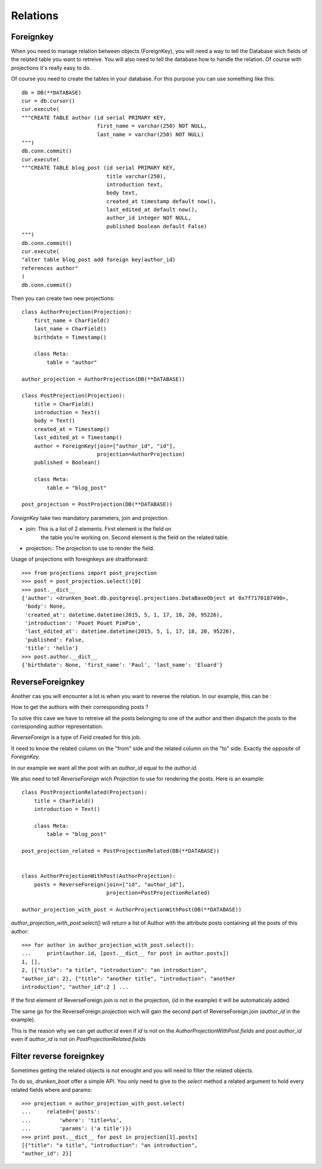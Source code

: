 Relations
=========


Foreignkey
----------

When you need to manage relation between objects (ForeignKey), you
will need a way to tell the Database wich fields of the related table
you want to retreive. You will also need to tell the database how to
handle the relation. Of course with projections it's really easy to
do.


Of course you need to create the tables in your database. For this
purpose you can use something like this::

  db = DB(**DATABASE)
  cur = db.cursor()
  cur.execute(
  """CREATE TABLE author (id serial PRIMARY KEY,
                          first_name = varchar(250) NOT NULL,
                          last_name = varchar(250) NOT NULL)
  """)
  db.conn.commit()
  cur.execute(
  """CREATE TABLE blog_post (id serial PRIMARY KEY,
                             title varchar(250),
                             introduction text,
                             body text,
                             created_at timestamp default now(),
                             last_edited_at default now(),
                             author_id integer NOT NULL,
                             published boolean default False)
  """)
  db.conn.commit()
  cur.execute(
  "alter table blog_post add foreign key(author_id)
  references author"
  )
  db.conn.commit()

Then you can create two new projections::


  class AuthorProjection(Projection):
      first_name = CharField()
      last_name = CharField()
      birthdate = Timestamp()

      class Meta:
          table = "author"

  author_projection = AuthorProjection(DB(**DATABASE))

  class PostProjection(Projection):
      title = CharField()
      introduction = Text()
      body = Text()
      created_at = Timestamp()
      last_edited_at = Timestamp()
      author = ForeignKey(join=["author_id", "id"],
                          projection=AuthorProjection)
      published = Boolean()

      class Meta:
          table = "blog_post"

  post_projection = PostProjection(DB(**DATABASE))

`ForeignKey` take two mandatory parameters, join and projection.

- join: This is a list of 2 elements. First element is the field on
        the table you're working on. Second element is the field on
        the related table.

- projection:: The projection to use to render the field.

Usage of projections with foreignkeys are straitforward::

  >>> from projections import post_projection
  >>> post = post_projection.select()[0]
  >>> post.__dict__
  {'author': <drunken_boat.db.postgresql.projections.DataBaseObject at 0x7f7170187490>,
   'body': None,
   'created_at': datetime.datetime(2015, 5, 1, 17, 18, 20, 95226),
   'introduction': 'Pouet Pouet PimPim',
   'last_edited_at': datetime.datetime(2015, 5, 1, 17, 18, 20, 95226),
   'published': False,
   'title': 'hello'}
  >>> post.author.__dict__
  {'birthdate': None, 'first_name': 'Paul', 'last_name': 'Eluard'}


ReverseForeignkey
-----------------

Another cas you will encounter a lot is when you want to reverse the
relation. In our example, this can be :

How to get the authors with their corresponding posts ?

To solve this case we have to retreive all the posts belonging to one
of the author and then dispatch the posts to the corresponding author
representation.

`ReverseForeign` is a type of `Field` created for this job.

It need to know the related column on the "from" side and the related
column on the "to" side. Exactly the opposite of `ForeignKey`.

In our example we want all the post with an `author_id` equal to the
`author.id`.

We also need to tell `ReverseForeign` wich `Projection` to use for
rendering the posts. Here is an example::

  class PostProjectionRelated(Projection):
      title = CharField()
      introduction = Text()

      class Meta:
          table = "blog_post"

  post_projection_related = PostProjectionRelated(DB(**DATABASE))


  class AuthorProjectionWithPost(AuthorProjection):
      posts = ReverseForeign(join=["id", "author_id"],
                             projection=PostProjectionRelated)

  author_projection_with_post = AuthorProjectionWithPost(DB(**DATABASE))

`author_projection_with_post.select()` will return a list of Author
with the attribute posts containing all the posts of this author::

  >>> for author in author_projection_with_post.select():
  ...     print(author.id, [post.__dict__ for post in author.posts])
  1, [],
  2, [{"title": "a title", "introduction": "an introduction",
  "author_id": 2}, {"title": "another title", "introduction": "another
  introduction", "author_id":2 ] ...


If the first element of ReverseForeign.join is not in the projection,
(`id` in the example) it will be automaticaly added.

The same go for the ReverseForeign.projection wich will gain the
second part of ReverseForeign.join (`author_id` in the example).

This is the reason why we can get `author.id` even if `id` is not on the
`AuthorProjectionWithPost.fields` and `post.author_id` even if
`author_id` is not on `PostProjectionRelated.fields`

Filter reverse foreignkey
-------------------------

Sometimes getting the related objects is not enought and you will need
to filter the related objects.

To do so, `drunken_boat` offer a simple API. You only need to give to
the `select` method a related argument to hold every related fields
where and params::

  >>> projection = author_projection_with_post.select(
  ...     related={'posts':
  ...         'where': 'title=%s',
  ...         'params': ('a title')})
  >>> print post.__dict__ for post in projection[1].posts]
  [{"title": "a title", "introduction": "an introduction",
  "author_id": 2}]
